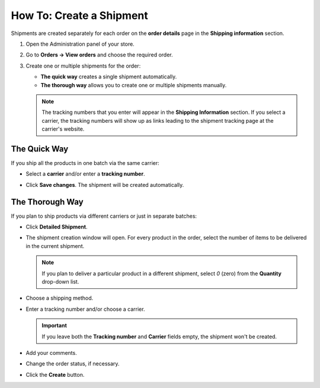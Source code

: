 *************************
How To: Create a Shipment
*************************

Shipments are created separately for each order on the **order details** page in the **Shipping information** section.

#. Open the Administration panel of your store.

#. Go to **Orders → View orders** and choose the required order.

#. Create one or multiple shipments for the order:

   * **The quick way** creates a single shipment automatically.

   * **The thorough way** allows you to create one or multiple shipments manually.

   .. note::

       The tracking numbers that you enter will appear in the **Shipping Information** section. If you select a carrier, the tracking numbers will show up as links leading to the shipment tracking page at the carrier's website.

   .. image:: img/shipment_tracking_number_link.png
        :align: center
        :alt: A tracking number can serve as a link to the carrier's website.

-------------
The Quick Way
-------------

If you ship all the products in one batch via the same carrier:

* Select a **carrier** and/or enter a **tracking number**.

* Click **Save changes**. The shipment will be created automatically.

  .. image:: img/single_shipment.png
       :align: center
       :alt: Press the New Shipment button in the Shipping Information section to create a new shipment.

----------------
The Thorough Way
----------------

If you plan to ship products via different carriers or just in separate batches:

* Click **Detailed Shipment**.

  .. image:: img/new_shipment.png
      :align: center
      :alt: Press the Detailed Shipment button the Shipping Information section to create a new shipment.

* The shipment creation window will open. For every product in the order, select the number of items to be delivered in the current shipment.

  .. note ::

      If you plan to deliver a particular product in a different shipment, select *0* (zero) from the **Quantity** drop-down list.

* Choose a shipping method.

* Enter a tracking number and/or choose a carrier.

  .. important::

      If you leave both the **Tracking number** and **Carrier** fields empty, the shipment won't be created.

* Add your comments.

* Change the order status, if necessary.

* Click the **Create** button.

  .. image:: img/shipment_01.png
      :align: center
      :alt: Fill in the form and press the Create button to create a shipment.
